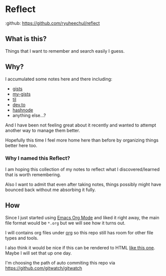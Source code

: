 * Reflect

:github: https://github.com/ryuheechul/reflect

** What is this?
Things that I want to remember and search easily I guess.

** Why?
I accumulated some notes here and there including:
- [[https://gist.github.com/ryuheechul][gists]]
- [[https://github.com/ryuheechul/my-gists][my-gists]]
- [[https://github.com/ryuheechul/til][til]]
- [[https://dev.to/ryuheechul][dev.to]]
- [[https://hashnode.com/@ryuheechul][hashnode]]
- anything else...?

And I have been not feeling great about it recently and wanted to attempt another way to manage them better.

Hopefully this time I feel more home here than before by organizing things better here too.

*** Why I named this Reflect?
I am hoping this collection of my notes to reflect what I discovered/learned that is worth remembering.

Also I want to admit that even after taking notes, things possibly might have bounced back without me absorbing it fully.

** How
Since I just started using [[https://orgmode.org/][Emacs Org Mode]] and liked it right away, the main file format would be =*.org= but we will see how it turns out.

I will contains org files under [[file:org/][org]] so this repo still has room for other file types and tools.

I also think it would be nice if this can be rendered to HTML [[https://wiki.nikiv.dev/][like this one]]. Maybe I will set that up one day.

I'm choosing the path of auto commiting this repo via https://github.com/gitwatch/gitwatch
